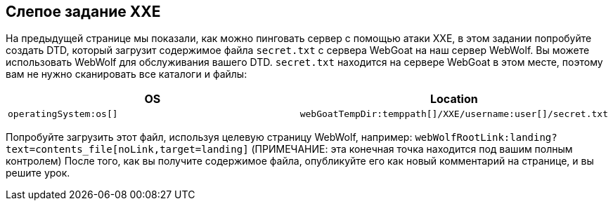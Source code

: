 == Слепое задание XXE

На предыдущей странице мы показали, как можно пинговать сервер с помощью атаки XXE, в этом задании попробуйте создать DTD, который загрузит содержимое файла `secret.txt` с сервера WebGoat на наш сервер WebWolf. Вы можете использовать WebWolf для обслуживания вашего DTD. `secret.txt` находится на сервере WebGoat в этом месте, поэтому вам не нужно сканировать все каталоги и файлы:

|===
|OS |Location

|`operatingSystem:os[]`
|`webGoatTempDir:temppath[]/XXE/username:user[]/secret.txt`

|===

Попробуйте загрузить этот файл, используя целевую страницу WebWolf, например: `webWolfRootLink:landing?text=contents_file[noLink,target=landing]`
(ПРИМЕЧАНИЕ: эта конечная точка находится под вашим полным контролем)
После того, как вы получите содержимое файла, опубликуйте его как новый комментарий на странице, и вы решите урок.
